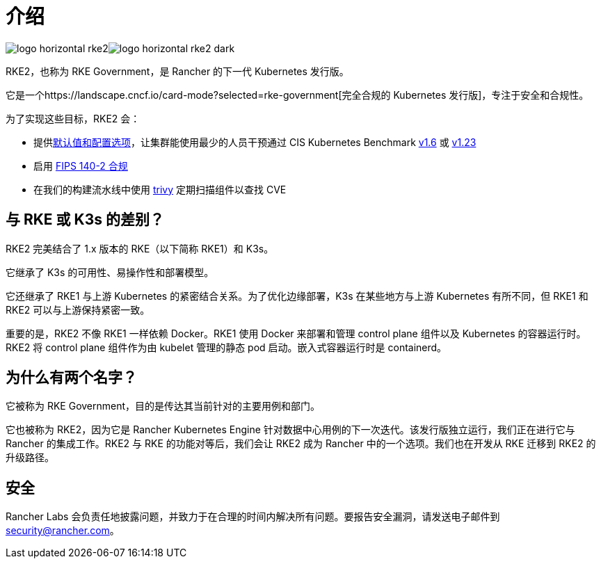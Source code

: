 = 介绍

image:/img/logo-horizontal-rke2.svg#gh-light-mode-only[]image:/img/logo-horizontal-rke2-dark.svg#gh-dark-mode-only[]

RKE2，也称为 RKE Government，是 Rancher 的下一代 Kubernetes 发行版。

它是一个https://landscape.cncf.io/card-mode?selected=rke-government[完全合规的 Kubernetes 发行版]，专注于安全和合规性。

为了实现这些目标，RKE2 会：

* 提供xref:security/hardening_guide.adoc[默认值和配置选项]，让集群能使用最少的人员干预通过 CIS Kubernetes Benchmark xref:security/cis_self_assessment16.adoc[v1.6] 或 xref:security/cis_self_assessment123.adoc[v1.23]
* 启用 xref:security/fips_support.adoc[FIPS 140-2 合规]
* 在我们的构建流水线中使用 https://github.com/aquasecurity/trivy[trivy] 定期扫描组件以查找 CVE

== 与 RKE 或 K3s 的差别？

RKE2 完美结合了 1.x 版本的 RKE（以下简称 RKE1）和 K3s。

它继承了 K3s 的可用性、易操作性和部署模型。

它还继承了 RKE1 与上游 Kubernetes 的紧密结合关系。为了优化边缘部署，K3s 在某些地方与上游 Kubernetes 有所不同，但 RKE1 和 RKE2 可以与上游保持紧密一致。

重要的是，RKE2 不像 RKE1 一样依赖 Docker。RKE1 使用 Docker 来部署和管理 control plane 组件以及 Kubernetes 的容器运行时。RKE2 将 control plane 组件作为由 kubelet 管理的静态 pod 启动。嵌入式容器运行时是 containerd。

== 为什么有两个名字？

它被称为 RKE Government，目的是传达其当前针对的主要用例和部门。

它也被称为 RKE2，因为它是 Rancher Kubernetes Engine 针对数据中心用例的下一次迭代。该发行版独立运行，我们正在进行它与 Rancher 的集成工作。RKE2 与 RKE 的功能对等后，我们会让 RKE2 成为 Rancher 中的一个选项。我们也在开发从 RKE 迁移到 RKE2 的升级路径。

== 安全

Rancher Labs 会负责任地披露问题，并致力于在合理的时间内解决所有问题。要报告安全漏洞，请发送电子邮件到 link:mailto:security@rancher.com[security@rancher.com]。

